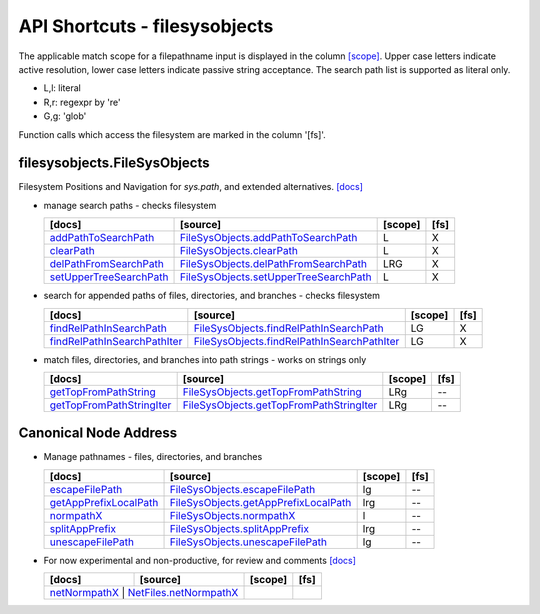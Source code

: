 API Shortcuts - filesysobjects
==============================

The applicable match scope for a filepathname input is displayed
in the column `[scope] <path_syntax.html#variants-of-pathname-parameters-literals-regexpr-and-glob>`_.
Upper case letters indicate active resolution, lower case letters indicate passive string acceptance.
The search path list is supported as literal only.

* L,l: literal

* R,r: regexpr by 're'

* G,g: 'glob'

Function calls which access the filesystem are marked in the column '[fs]'.

filesysobjects.FileSysObjects
^^^^^^^^^^^^^^^^^^^^^^^^^^^^^
Filesystem Positions and Navigation for *sys.path*, and extended alternatives.
`[docs] <filesysobjects.html#>`_

* manage search paths - checks filesystem

  +---------------------------------+----------------------------------------------------+---------+------+
  | [docs]                          | [source]                                           | [scope] | [fs] |
  +=================================+====================================================+=========+======+
  | `addPathToSearchPath`_          | `FileSysObjects.addPathToSearchPath`_              | L       | X    |
  +---------------------------------+----------------------------------------------------+---------+------+
  | `clearPath`_                    | `FileSysObjects.clearPath`_                        | L       | X    |
  +---------------------------------+----------------------------------------------------+---------+------+
  | `delPathFromSearchPath`_        | `FileSysObjects.delPathFromSearchPath`_            | LRG     | X    |
  +---------------------------------+----------------------------------------------------+---------+------+
  | `setUpperTreeSearchPath`_       | `FileSysObjects.setUpperTreeSearchPath`_           | L       | X    |
  +---------------------------------+----------------------------------------------------+---------+------+

.. _FileSysObjects.addPathToSearchPath: _modules/filesysobjects/FileSysObjects.html#addPathToSearchPath
.. _FileSysObjects.delPathFromSearchPath: _modules/filesysobjects/FileSysObjects.html#delPathFromSearchPath
.. _FileSysObjects.clearPath: _modules/filesysobjects/FileSysObjects.html#clearPath
.. _FileSysObjects.setUpperTreeSearchPath: _modules/filesysobjects/FileSysObjects.html#setUpperTreeSearchPath

.. _addPathToSearchPath: filesysobjects.html#addpathtosearchpath
.. _clearPath: filesysobjects.html#clearpath
.. _delPathFromSearchPath: filesysobjects.html#delpathfromsearchpath
.. _setUpperTreeSearchPath: filesysobjects.html#setuppertreesearchpath


* search for appended paths of files, directories, and branches - checks filesystem

  +---------------------------------+----------------------------------------------------+---------+------+
  | [docs]                          | [source]                                           | [scope] | [fs] |
  +=================================+====================================================+=========+======+
  | `findRelPathInSearchPath`_      | `FileSysObjects.findRelPathInSearchPath`_          | LG      | X    |
  +---------------------------------+----------------------------------------------------+---------+------+
  | `findRelPathInSearchPathIter`_  | `FileSysObjects.findRelPathInSearchPathIter`_      | LG      | X    |
  +---------------------------------+----------------------------------------------------+---------+------+

.. _FileSysObjects.findRelPathInSearchPath: _modules/filesysobjects/FileSysObjects.html#findRelPathInSearchPath
.. _FileSysObjects.findRelPathInSearchPathIter: _modules/filesysobjects/FileSysObjects.html#findRelPathInSearchPathIter

.. _findRelPathInSearchPath: filesysobjects.html#findrelpathinsearchpath
.. _findRelPathInSearchPathIter: filesysobjects.html#findrelpathinsearchpathiter

* match files, directories, and branches into path strings - works on strings only

  +---------------------------------+----------------------------------------------------+---------+------+
  | [docs]                          | [source]                                           | [scope] | [fs] | 
  +=================================+====================================================+=========+======+
  | `getTopFromPathString`_         | `FileSysObjects.getTopFromPathString`_             | LRg     | --   |
  +---------------------------------+----------------------------------------------------+---------+------+
  | `getTopFromPathStringIter`_     | `FileSysObjects.getTopFromPathStringIter`_         | LRg     | --   |
  +---------------------------------+----------------------------------------------------+---------+------+

.. _FileSysObjects.getTopFromPathString: _modules/filesysobjects/FileSysObjects.html#getTopFromPathString
.. _FileSysObjects.getTopFromPathStringIter: _modules/filesysobjects/FileSysObjects.html#getTopFromPathStringIter

.. _getTopFromPathString: filesysobjects.html#gettopfrompathstring
.. _getTopFromPathStringIter: filesysobjects.html#gettopfrompathstringiter

Canonical Node Address
^^^^^^^^^^^^^^^^^^^^^^

* Manage pathnames - files, directories, and branches

  +---------------------------------+----------------------------------------------------+---------+------+
  | [docs]                          | [source]                                           | [scope] | [fs] |
  +=================================+====================================================+=========+======+
  | `escapeFilePath`_               | `FileSysObjects.escapeFilePath`_                   | lg      | --   |
  +---------------------------------+----------------------------------------------------+---------+------+
  | `getAppPrefixLocalPath`_        | `FileSysObjects.getAppPrefixLocalPath`_            | lrg     | --   |
  +---------------------------------+----------------------------------------------------+---------+------+
  | `normpathX`_                    | `FileSysObjects.normpathX`_                        | l       | --   |
  +---------------------------------+----------------------------------------------------+---------+------+
  | `splitAppPrefix`_               | `FileSysObjects.splitAppPrefix`_                   | lrg     | --   |
  +---------------------------------+----------------------------------------------------+---------+------+
  | `unescapeFilePath`_             | `FileSysObjects.unescapeFilePath`_                 | lg      | --   |
  +---------------------------------+----------------------------------------------------+---------+------+

.. _FileSysObjects.escapeFilePath: _modules/filesysobjects/FileSysObjects.html#escapeFilePath
.. _FileSysObjects.getAppPrefixLocalPath: _modules/filesysobjects/FileSysObjects.html#getAppPrefixLocalPath
.. _FileSysObjects.normpathX: _modules/filesysobjects/FileSysObjects.html#normpathX
.. _FileSysObjects.splitAppPrefix: _modules/filesysobjects/FileSysObjects.html#splitAppPrefix
.. _FileSysObjects.unescapeFilePath: _modules/filesysobjects/FileSysObjects.html#unescapeFilePath

.. _escapeFilePath: filesysobjects.html#escapefilepath
.. _getAppPrefixLocalPath: filesysobjects.html#getappprefixlocalpath
.. _normpathX: filesysobjects.html#normpathx
.. _splitAppPrefix: filesysobjects.html#splitappprefix
.. _unescapeFilePath: filesysobjects.html#unescapefilepath


* For now experimental and non-productive, for review and comments
  `[docs] <netfiles.html#>`_

  +---------------------------------+-------------------------------------------------+---------+------+
  | [docs]                          | [source]                                        | [scope] | [fs] |
  +=================================+=================================================+=========+======+
  | `netNormpathX`_                    | `NetFiles.netNormpathX`_                     |         |      |
  +---------------------------------+-------------------------------------------------+---------+------+

.. _netNormpathX: netfiles.html#filesysobjects.NetFiles.netNormpathX
.. _NetFiles.netNormpathX: _modules/filesysobjects/NetFiles.html#netnormpathx



